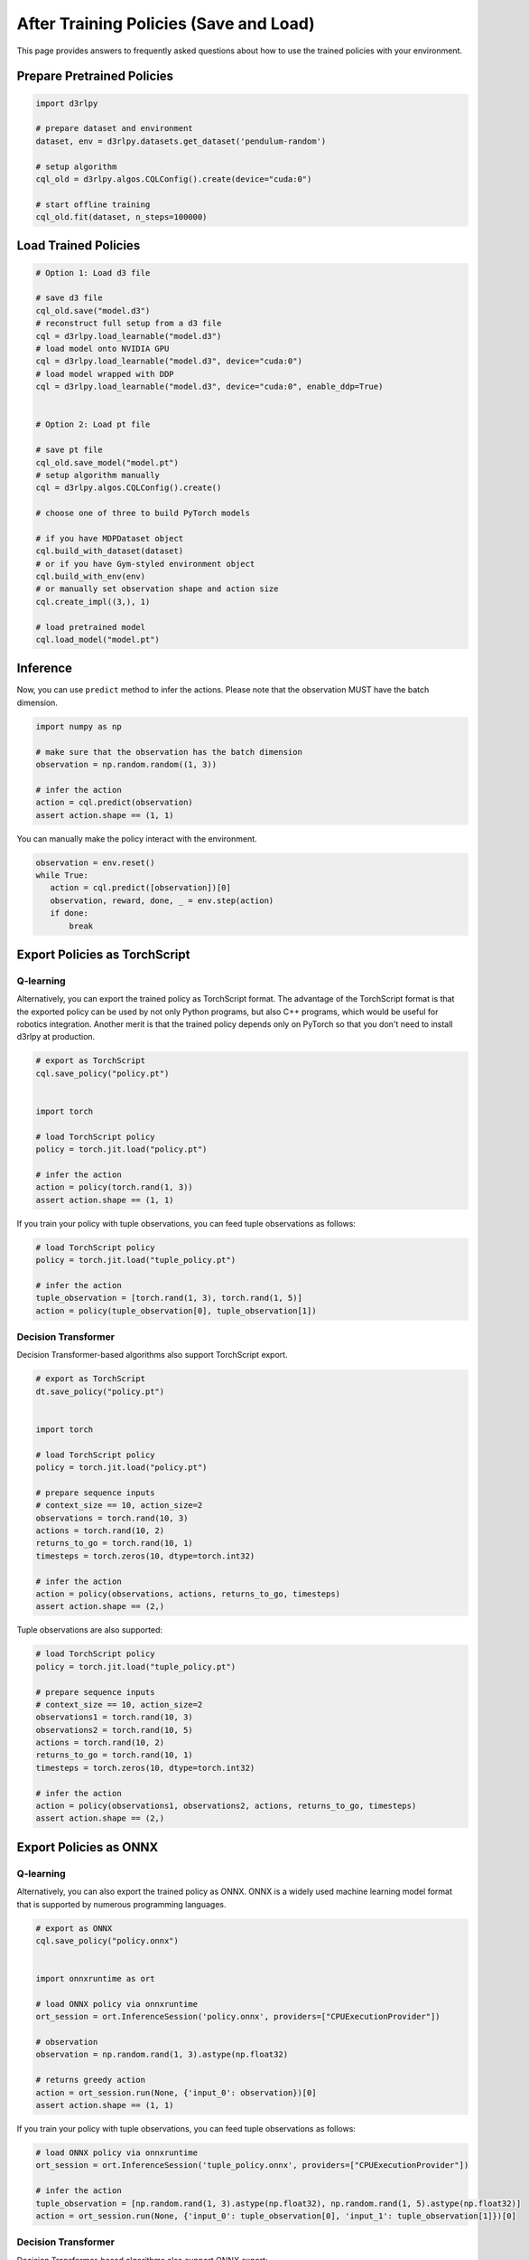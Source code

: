 ***************************************
After Training Policies (Save and Load)
***************************************

This page provides answers to frequently asked questions about how to use the trained policies with your environment.

Prepare Pretrained Policies
~~~~~~~~~~~~~~~~~~~~~~~~~~~

.. code-block:: python

   import d3rlpy

   # prepare dataset and environment
   dataset, env = d3rlpy.datasets.get_dataset('pendulum-random')

   # setup algorithm
   cql_old = d3rlpy.algos.CQLConfig().create(device="cuda:0")

   # start offline training
   cql_old.fit(dataset, n_steps=100000)


Load Trained Policies
~~~~~~~~~~~~~~~~~~~~~

.. code-block:: python

   # Option 1: Load d3 file

   # save d3 file
   cql_old.save("model.d3")
   # reconstruct full setup from a d3 file
   cql = d3rlpy.load_learnable("model.d3")
   # load model onto NVIDIA GPU
   cql = d3rlpy.load_learnable("model.d3", device="cuda:0")
   # load model wrapped with DDP
   cql = d3rlpy.load_learnable("model.d3", device="cuda:0", enable_ddp=True)


   # Option 2: Load pt file

   # save pt file
   cql_old.save_model("model.pt")
   # setup algorithm manually
   cql = d3rlpy.algos.CQLConfig().create()

   # choose one of three to build PyTorch models

   # if you have MDPDataset object
   cql.build_with_dataset(dataset)
   # or if you have Gym-styled environment object
   cql.build_with_env(env)
   # or manually set observation shape and action size
   cql.create_impl((3,), 1)

   # load pretrained model
   cql.load_model("model.pt")


Inference
~~~~~~~~~

Now, you can use ``predict`` method to infer the actions. Please note that the observation MUST have the batch dimension.

.. code-block:: python

   import numpy as np

   # make sure that the observation has the batch dimension
   observation = np.random.random((1, 3))

   # infer the action
   action = cql.predict(observation)
   assert action.shape == (1, 1)


You can manually make the policy interact with the environment.

.. code-block:: python

   observation = env.reset()
   while True:
      action = cql.predict([observation])[0]
      observation, reward, done, _ = env.step(action)
      if done:
          break


Export Policies as TorchScript
~~~~~~~~~~~~~~~~~~~~~~~~~~~~~~

Q-learning
----------

Alternatively, you can export the trained policy as TorchScript format.
The advantage of the TorchScript format is that the exported policy can be used by not only Python programs, but also C++ programs, which would be useful for robotics integration.
Another merit is that the trained policy depends only on PyTorch so that you don't need to install d3rlpy at production.

.. code-block:: python

   # export as TorchScript
   cql.save_policy("policy.pt")


   import torch

   # load TorchScript policy
   policy = torch.jit.load("policy.pt")

   # infer the action
   action = policy(torch.rand(1, 3))
   assert action.shape == (1, 1)


If you train your policy with tuple observations, you can feed tuple observations as follows:

.. code-block:: python

   # load TorchScript policy
   policy = torch.jit.load("tuple_policy.pt")

   # infer the action
   tuple_observation = [torch.rand(1, 3), torch.rand(1, 5)]
   action = policy(tuple_observation[0], tuple_observation[1])


Decision Transformer
--------------------

Decision Transformer-based algorithms also support TorchScript export.


.. code-block:: python

   # export as TorchScript
   dt.save_policy("policy.pt")


   import torch

   # load TorchScript policy
   policy = torch.jit.load("policy.pt")

   # prepare sequence inputs
   # context_size == 10, action_size=2
   observations = torch.rand(10, 3)
   actions = torch.rand(10, 2)
   returns_to_go = torch.rand(10, 1)
   timesteps = torch.zeros(10, dtype=torch.int32)

   # infer the action
   action = policy(observations, actions, returns_to_go, timesteps)
   assert action.shape == (2,)


Tuple observations are also supported:


.. code-block:: python

   # load TorchScript policy
   policy = torch.jit.load("tuple_policy.pt")

   # prepare sequence inputs
   # context_size == 10, action_size=2
   observations1 = torch.rand(10, 3)
   observations2 = torch.rand(10, 5)
   actions = torch.rand(10, 2)
   returns_to_go = torch.rand(10, 1)
   timesteps = torch.zeros(10, dtype=torch.int32)

   # infer the action
   action = policy(observations1, observations2, actions, returns_to_go, timesteps)
   assert action.shape == (2,)


Export Policies as ONNX
~~~~~~~~~~~~~~~~~~~~~~~

Q-learning
----------

Alternatively, you can also export the trained policy as ONNX.
ONNX is a widely used machine learning model format that is supported by numerous programming languages.

.. code-block:: python

   # export as ONNX
   cql.save_policy("policy.onnx")


   import onnxruntime as ort

   # load ONNX policy via onnxruntime
   ort_session = ort.InferenceSession('policy.onnx', providers=["CPUExecutionProvider"])

   # observation
   observation = np.random.rand(1, 3).astype(np.float32)

   # returns greedy action
   action = ort_session.run(None, {'input_0': observation})[0]
   assert action.shape == (1, 1)


If you train your policy with tuple observations, you can feed tuple observations as follows:

.. code-block:: python

   # load ONNX policy via onnxruntime
   ort_session = ort.InferenceSession('tuple_policy.onnx', providers=["CPUExecutionProvider"])

   # infer the action
   tuple_observation = [np.random.rand(1, 3).astype(np.float32), np.random.rand(1, 5).astype(np.float32)]
   action = ort_session.run(None, {'input_0': tuple_observation[0], 'input_1': tuple_observation[1]})[0]


Decision Transformer
--------------------

Decision Transformer-based algorithms also support ONNX export:


.. code-block:: python

   # export as ONNX
   cql.save_policy("policy.onnx")


   import onnxruntime as ort

   # load ONNX policy via onnxruntime
   ort_session = ort.InferenceSession('policy.onnx', providers=["CPUExecutionProvider"])

   # prepare sequence inputs
   # context_size == 10, action_size=2
   observations = np.random.rand(10, 3).astype(np.float32)
   actions = np.random.rand(10, 2).astype(np.float32)
   returns_to_go = np.random.rand(10, 1).astype(np.float32)
   timesteps = np.random.zeros(10, dtype=np.int32)

   # returns greedy action
   action = ort_session.run(
       None,
       {
           'observation_0': observations,
           'action': actions,
           'return_to_go': returns_to_go,
           'timestep': timesteps,
       },
   )
   assert action.shape == (2,)


Tuple observations are also supported:


.. code-block:: python

   # load ONNX policy via onnxruntime
   ort_session = ort.InferenceSession('tuple_policy.onnx', providers=["CPUExecutionProvider"])

   # prepare sequence inputs
   # context_size == 10, action_size=2
   observations1 = np.random.rand(10, 3).astype(np.float32)
   observations2 = np.random.rand(10, 5).astype(np.float32)
   actions = np.random.rand(10, 2).astype(np.float32)
   returns_to_go = np.random.rand(10, 1).astype(np.float32)
   timesteps = np.random.zeros(10, dtype=np.int32)

   # returns greedy action
   action = ort_session.run(
       None,
       {
           'observation_0': observations1,
           'observation_1': observations2,
           'action': actions,
           'return_to_go': returns_to_go,
           'timestep': timesteps,
       },
   )
   assert action.shape == (2,)
